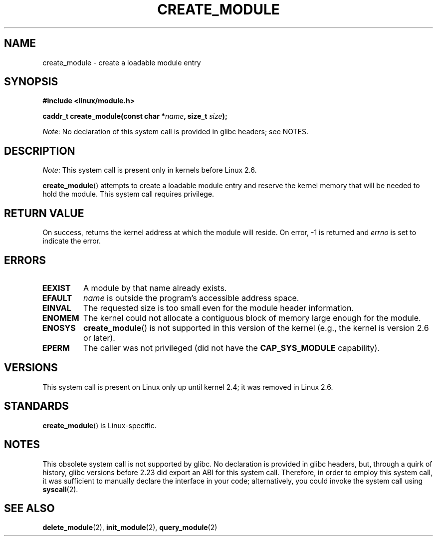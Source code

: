 .\" Copyright (C) 1996 Free Software Foundation, Inc.
.\"
.\" SPDX-License-Identifier: GPL-1.0-or-later
.\"
.\" 2006-02-09, some reformatting by Luc Van Oostenryck; some
.\" reformatting and rewordings by mtk
.\"
.TH CREATE_MODULE 2 2021-03-22 "Linux man-pages (unreleased)"
.SH NAME
create_module \- create a loadable module entry
.SH SYNOPSIS
.nf
.B #include <linux/module.h>
.PP
.BI "caddr_t create_module(const char *" name ", size_t " size );
.fi
.PP
.IR Note :
No declaration of this system call is provided in glibc headers; see NOTES.
.SH DESCRIPTION
.IR Note :
This system call is present only in kernels before Linux 2.6.
.PP
.BR create_module ()
attempts to create a loadable module entry and reserve the kernel memory
that will be needed to hold the module.
This system call requires privilege.
.SH RETURN VALUE
On success, returns the kernel address at which the module will reside.
On error, \-1 is returned and
.I errno
is set to indicate the error.
.SH ERRORS
.TP
.B EEXIST
A module by that name already exists.
.TP
.B EFAULT
.I name
is outside the program's accessible address space.
.TP
.B EINVAL
The requested size is too small even for the module header information.
.TP
.B ENOMEM
The kernel could not allocate a contiguous block of memory large
enough for the module.
.TP
.B ENOSYS
.BR create_module ()
is not supported in this version of the kernel
(e.g., the kernel is version 2.6 or later).
.TP
.B EPERM
The caller was not privileged
(did not have the
.B CAP_SYS_MODULE
capability).
.SH VERSIONS
This system call is present on Linux only up until kernel 2.4;
it was removed in Linux 2.6.
.\" Removed in Linux 2.5.48
.SH STANDARDS
.BR create_module ()
is Linux-specific.
.SH NOTES
This obsolete system call is not supported by glibc.
No declaration is provided in glibc headers, but, through a quirk of history,
glibc versions before 2.23 did export an ABI for this system call.
Therefore, in order to employ this system call,
it was sufficient to manually declare the interface in your code;
alternatively, you could invoke the system call using
.BR syscall (2).
.SH SEE ALSO
.BR delete_module (2),
.BR init_module (2),
.BR query_module (2)
